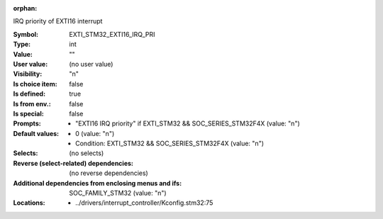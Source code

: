 :orphan:

.. title:: EXTI_STM32_EXTI16_IRQ_PRI

.. option:: CONFIG_EXTI_STM32_EXTI16_IRQ_PRI:
.. _CONFIG_EXTI_STM32_EXTI16_IRQ_PRI:

IRQ priority of EXTI16 interrupt



:Symbol:           EXTI_STM32_EXTI16_IRQ_PRI
:Type:             int
:Value:            ""
:User value:       (no user value)
:Visibility:       "n"
:Is choice item:   false
:Is defined:       true
:Is from env.:     false
:Is special:       false
:Prompts:

 *  "EXTI16 IRQ priority" if EXTI_STM32 && SOC_SERIES_STM32F4X (value: "n")
:Default values:

 *  0 (value: "n")
 *   Condition: EXTI_STM32 && SOC_SERIES_STM32F4X (value: "n")
:Selects:
 (no selects)
:Reverse (select-related) dependencies:
 (no reverse dependencies)
:Additional dependencies from enclosing menus and ifs:
 SOC_FAMILY_STM32 (value: "n")
:Locations:
 * ../drivers/interrupt_controller/Kconfig.stm32:75